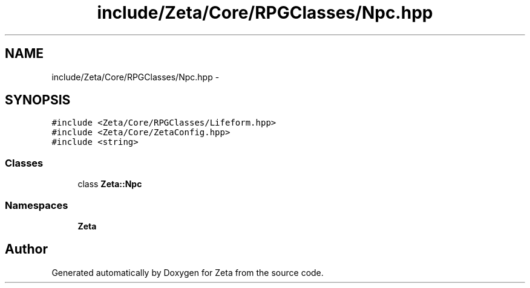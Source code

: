 .TH "include/Zeta/Core/RPGClasses/Npc.hpp" 3 "Wed Feb 10 2016" "Zeta" \" -*- nroff -*-
.ad l
.nh
.SH NAME
include/Zeta/Core/RPGClasses/Npc.hpp \- 
.SH SYNOPSIS
.br
.PP
\fC#include <Zeta/Core/RPGClasses/Lifeform\&.hpp>\fP
.br
\fC#include <Zeta/Core/ZetaConfig\&.hpp>\fP
.br
\fC#include <string>\fP
.br

.SS "Classes"

.in +1c
.ti -1c
.RI "class \fBZeta::Npc\fP"
.br
.in -1c
.SS "Namespaces"

.in +1c
.ti -1c
.RI " \fBZeta\fP"
.br
.in -1c
.SH "Author"
.PP 
Generated automatically by Doxygen for Zeta from the source code\&.
